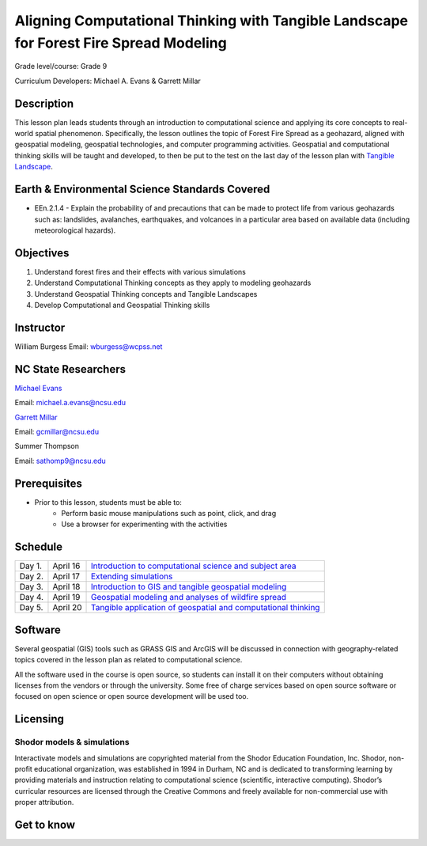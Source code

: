 Aligning Computational Thinking with Tangible Landscape for Forest Fire Spread Modeling
========================================================================================

Grade level/course: Grade 9

Curriculum Developers: Michael A. Evans & Garrett Millar

Description
-----------
This lesson plan leads students through an introduction to computational science and applying its core concepts to real-world spatial phenomenon. Specifically, the lesson outlines the topic of Forest Fire Spread as a geohazard, aligned with geospatial modeling, geospatial technologies, and computer programming activities. Geospatial and computational thinking skills will be taught and developed, to then be put to the test on the last day of the lesson plan with  `Tangible Landscape <https://tangible-landscape.github.io/>`_.

Earth & Environmental Science Standards Covered
-------------------------------------------------
* EEn.2.1.4 - Explain the probability of and precautions that can be made to protect life from various geohazards such as: landslides, avalanches, earthquakes, and volcanoes in a particular area based on available data (including meteorological hazards).

Objectives
-----------
1. Understand forest fires and their effects with various simulations
2. Understand Computational Thinking concepts as they apply to modeling geohazards
3. Understand Geospatial Thinking concepts and Tangible Landscapes
4. Develop Computational and Geospatial Thinking skills

Instructor
-----------
William Burgess
Email: wburgess@wcpss.net

NC State Researchers
----------------------
`Michael Evans <https://ced.ncsu.edu/people/maevans6/>`_

Email: michael.a.evans@ncsu.edu

`Garrett Millar <https://gcmillar.github.io/>`_

Email: gcmillar@ncsu.edu

Summer Thompson

Email: sathomp9@ncsu.edu

Prerequisites
---------------
* Prior to this lesson, students must be able to:
    - Perform basic mouse manipulations such as point, click, and drag
    - Use a browser for experimenting with the activities

Schedule
----------

====== ========== ===
Day 1. April 16   `Introduction to computational science and subject area <topics/day-1.html>`_
Day 2. April 17   `Extending simulations <topics/day-2.html>`_
Day 3. April 18   `Introduction to GIS and tangible geospatial modeling <topics/day-3.html>`_
Day 4. April 19   `Geospatial modeling and analyses of wildfire spread <topics/day-4.html>`_
Day 5. April 20   `Tangible application of geospatial and computational thinking <topics/day-5.html>`_
====== ========== ===

Software
---------

Several geospatial (GIS) tools such as GRASS GIS and ArcGIS
will be discussed in connection with geography-related topics covered in the lesson plan as related to computational science.

All the software used in the course is open source, so students can
install it on their computers without obtaining licenses from the vendors
or through the university. Some free of charge services based on open
source software or focused on open science or open source development
will be used too.

Licensing
-----------

Shodor models & simulations
`````````````````````````````

Interactivate models and simulations are copyrighted material from the Shodor Education Foundation, Inc. Shodor, non-profit educational organization, was established in 1994 in Durham, NC and is dedicated to transforming learning by providing materials and instruction relating to computational science (scientific, interactive computing). Shodor’s curricular resources are licensed through the Creative Commons and freely available for non-commercial use with proper attribution.

Get to know
-------------

.. image:: img/cmd_gui.png
   :width: 80%
   :alt: cmd gui (graphics)
   :align: right
